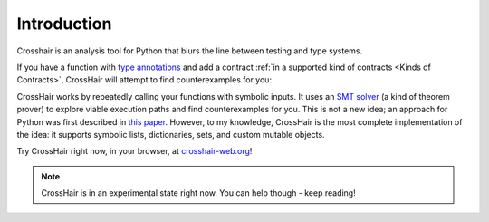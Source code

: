 ************
Introduction
************

Crosshair is an analysis tool for Python that blurs the line between testing and
type systems.

If you have a function with `type annotations`_ and add a
contract :ref:`in a supported kind of contracts <Kinds of Contracts>`,
CrossHair will attempt to find counterexamples for you:

.. _type annotations: https://www.python.org/dev/peps/pep-0484/

.. image:: duplicate_list.gif
    :width: 610
    :height: 192
    :alt: Animated GIF demonstrating the verification of a python function

CrossHair works by repeatedly calling your functions with symbolic inputs.
It uses an `SMT solver`_ (a kind of theorem prover) to explore viable execution
paths and find counterexamples for you.
This is not a new idea; an approach for Python was first described in
`this paper`_.
However, to my knowledge, CrossHair is the most complete implementation of the
idea: it supports symbolic lists, dictionaries, sets, and
custom mutable objects.

.. _SMT solver: https://en.wikipedia.org/wiki/Satisfiability_modulo_theories
.. _this paper: https://hoheinzollern.files.wordpress.com/2008/04/seer1.pdf

Try CrossHair right now, in your browser, at `crosshair-web.org`_!

.. _crosshair-web.org: https://crosshair-web.org

.. note::
    CrossHair is in an experimental state right now.
    You can help though - keep reading!
